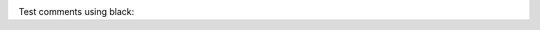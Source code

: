 .. image:: https://img.shields.io/badge/code%20style-black-000000.svg
    :target: https://github.com/psf/black

Test comments using black:
